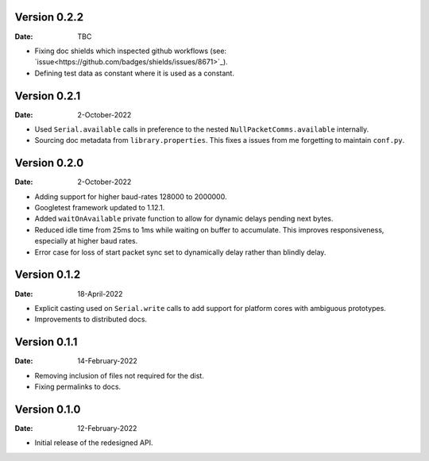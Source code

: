 Version 0.2.2
-------------

:Date: TBC

* Fixing doc shields which inspected github workflows (see: `issue<https://github.com/badges/shields/issues/8671>`_).
* Defining test data as constant where it is used as a constant.

Version 0.2.1
-------------

:Date: 2-October-2022

* Used ``Serial.available`` calls in preference to the nested ``NullPacketComms.available`` internally.
* Sourcing doc metadata from ``library.properties``.
  This fixes a issues from me forgetting to maintain ``conf.py``.

Version 0.2.0
-------------

:Date: 2-October-2022

* Adding support for higher baud-rates 128000 to 2000000.
* Googletest framework updated to 1.12.1.
* Added ``waitOnAvailable`` private function to allow for dynamic delays pending next bytes.
* Reduced idle time from 25ms to 1ms while waiting on buffer to accumulate.
  This improves responsiveness, especially at higher baud rates.
* Error case for loss of start packet sync set to dynamically delay rather than blindly delay.

Version 0.1.2
-------------

:Date: 18-April-2022

* Explicit casting used on ``Serial.write`` calls to add support for platform cores with ambiguous prototypes.
* Improvements to distributed docs.

Version 0.1.1
-------------

:Date: 14-February-2022

* Removing inclusion of files not required for the dist.
* Fixing permalinks to docs.

Version 0.1.0
-------------

:Date: 12-February-2022

* Initial release of the redesigned API.
